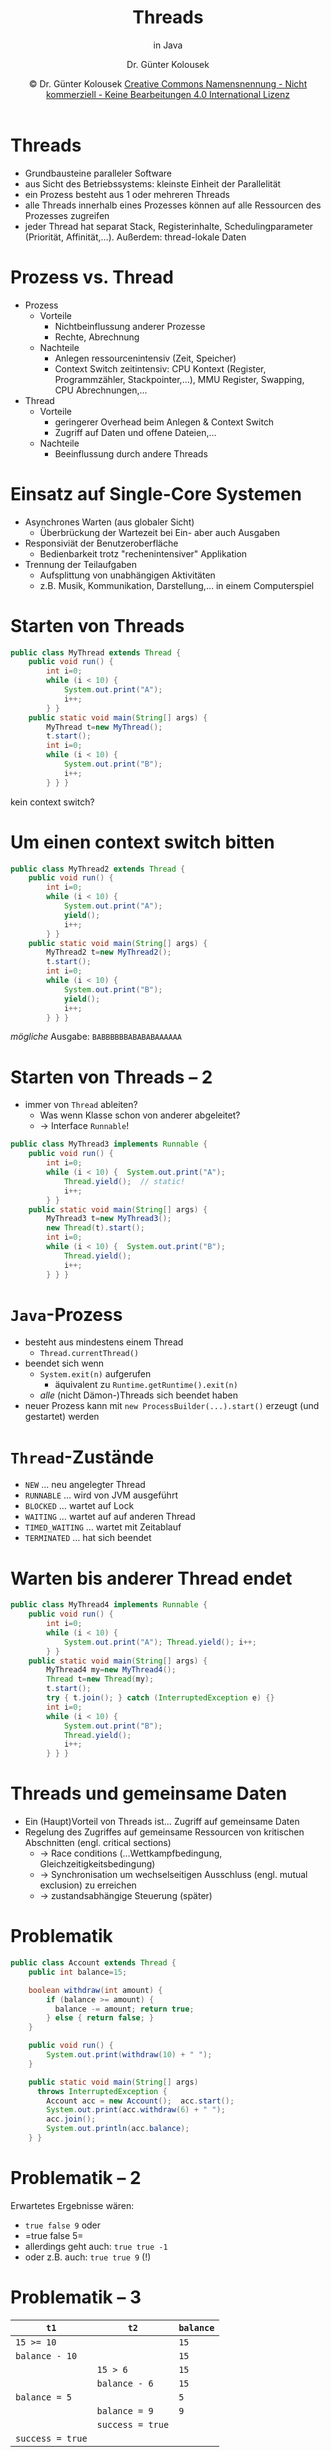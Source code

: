 #+TITLE: Threads
#+subtitle: in Java
#+AUTHOR: Dr. Günter Kolousek
#+DATE: \copy Dr. Günter Kolousek \hspace{12ex} [[http://creativecommons.org/licenses/by-nc-nd/4.0/][Creative Commons Namensnennung - Nicht kommerziell - Keine Bearbeitungen 4.0 International Lizenz]]

#+OPTIONS: H:1 toc:nil
#+LATEX_CLASS: beamer
#+LATEX_CLASS_OPTIONS: [presentation]
#+BEAMER_THEME: Execushares
#+COLUMNS: %45ITEM %10BEAMER_ENV(Env) %10BEAMER_ACT(Act) %4BEAMER_COL(Col) %8BEAMER_OPT(Opt)

#+LATEX_HEADER:\usepackage{pgfpages}
# +LATEX_HEADER:\pgfpagesuselayout{2 on 1}[a4paper,border shrink=5mm]u
# +LATEX: \mode<handout>{\setbeamercolor{background canvas}{bg=black!5}}
#+LATEX_HEADER:\usepackage{xspace}
#+LATEX: \newcommand{\cpp}{C++\xspace}

#+LATEX_HEADER: \newcommand{\N}{\ensuremath{\mathbb{N}}\xspace}
#+LATEX_HEADER: \newcommand{\R}{\ensuremath{\mathbb{R}}\xspace}
#+LATEX_HEADER: \newcommand{\Z}{\ensuremath{\mathbb{Z}}\xspace}
#+LATEX_HEADER: \newcommand{\Q}{\ensuremath{\mathbb{Q}}\xspace}
# +LATEX_HEADER: \renewcommand{\C}{\ensuremath{\mathbb{C}}\xspace}
#+LATEX_HEADER: \renewcommand{\P}{\ensuremath{\mathcal{P}}\xspace}
#+LATEX_HEADER: \newcommand{\sneg}[1]{\ensuremath{\overline{#1}}\xspace}
#+LATEX_HEADER: \renewcommand{\mod}{\mbox{ mod }}

#+LATEX_HEADER: \newcommand{\eps}{\ensuremath{\varepsilon}\xspace}
# +LATEX_HEADER: \newcommand{\sub}[1]{\textsubscript{#1}}
# +LATEX_HEADER: \newcommand{\super}[1]{\textsuperscript{#1}}
#+LATEX_HEADER: \newcommand{\union}{\ensuremath{\cup}}

#+LATEX_HEADER: \newcommand{\sseq}{\ensuremath{\subseteq}\xspace}

#+LATEX_HEADER: \usepackage{textcomp}
#+LATEX_HEADER: \usepackage{ucs}
#+LaTeX_HEADER: \usepackage{float}

# +LaTeX_HEADER: \shorthandoff{"}

#+LATEX_HEADER: \newcommand{\imp}{\ensuremath{\rightarrow}\xspace}
#+LATEX_HEADER: \newcommand{\ar}{\ensuremath{\rightarrow}\xspace}
#+LATEX_HEADER: \newcommand{\bicond}{\ensuremath{\leftrightarrow}\xspace}
#+LATEX_HEADER: \newcommand{\biimp}{\ensuremath{\leftrightarrow}\xspace}
#+LATEX_HEADER: \newcommand{\conj}{\ensuremath{\wedge}\xspace}
#+LATEX_HEADER: \newcommand{\disj}{\ensuremath{\vee}\xspace}
#+LATEX_HEADER: \newcommand{\anti}{\ensuremath{\underline{\vee}}\xspace}
#+LATEX_HEADER: \newcommand{\lnegx}{\ensuremath{\neg}\xspace}
#+LATEX_HEADER: \newcommand{\lequiv}{\ensuremath{\Leftrightarrow}\xspace}
#+LATEX_HEADER: \newcommand{\limp}{\ensuremath{\Rightarrow}\xspace}
#+LATEX_HEADER: \newcommand{\aR}{\ensuremath{\Rightarrow}\xspace}
#+LATEX_HEADER: \newcommand{\lto}{\ensuremath{\leadsto}\xspace}

#+LATEX_HEADER: \renewcommand{\neg}{\ensuremath{\lnot}\xspace}

#+LATEX_HEADER: \newcommand{\eset}{\ensuremath{\emptyset}\xspace}

* Threads
- Grundbausteine paralleler Software
- aus Sicht des Betriebssystems: kleinste Einheit der Parallelität
- ein Prozess besteht aus 1 oder mehreren Threads
- alle Threads innerhalb eines Prozesses können auf alle
  Ressourcen des Prozesses zugreifen
- jeder Thread hat separat Stack, Registerinhalte, Schedulingparameter
  (Priorität, Affinität,...). Außerdem: thread-lokale Daten

* Prozess vs. Thread
- Prozess
  - Vorteile
    - Nichtbeinflussung anderer Prozesse
    - Rechte, Abrechnung
  - Nachteile
    - Anlegen ressourcenintensiv (Zeit, Speicher)
    - Context Switch zeitintensiv: CPU Kontext (Register, Programmzähler,
      Stackpointer,...), MMU Register, Swapping, CPU Abrechnungen,...
- Thread
  - Vorteile
    - geringerer Overhead beim Anlegen & Context Switch
    - Zugriff auf Daten und offene Dateien,...
  - Nachteile
    - Beeinflussung durch andere Threads

* Einsatz auf Single-Core Systemen
- Asynchrones Warten (aus globaler Sicht)
  - Überbrückung der Wartezeit bei Ein- aber auch Ausgaben
- Responsiviät der Benutzeroberfläche
  - Bedienbarkeit trotz "rechenintensiver" Applikation
- Trennung der Teilaufgaben
  - Aufsplittung von unabhängigen Aktivitäten
  - z.B. Musik, Kommunikation, Darstellung,... in einem Computerspiel

* Starten von Threads
\vspace{1em}
\footnotesize
#+header: :exports both :results output :tangle src/MyThread.java :classname MyThread
#+begin_src java
public class MyThread extends Thread {
    public void run() {
        int i=0;
        while (i < 10) {
            System.out.print("A");
            i++;
        } }
    public static void main(String[] args) {
        MyThread t=new MyThread();
        t.start();
        int i=0;
        while (i < 10) {
            System.out.print("B");
            i++;
        } } }
#+end_src

#+RESULTS:
: BBBBBBBBBBAAAAAAAAAA
\pause
\vspace{-0.5em}
kein context switch?

* Um einen context switch bitten
\vspace{1em}
\footnotesize
#+header: :exports code :results output :tangle src/MyThread2.java :classname MyThread2
#+begin_src java
public class MyThread2 extends Thread {
    public void run() {
        int i=0;
        while (i < 10) {
            System.out.print("A");
            yield();
            i++;
        } }
    public static void main(String[] args) {
        MyThread2 t=new MyThread2();
        t.start();
        int i=0;
        while (i < 10) {
            System.out.print("B");
            yield();
            i++;
        } } }
#+end_src

/mögliche/ Ausgabe: =BABBBBBBABABABAAAAAA=

* Starten von Threads -- 2
\vspace{1em}
- immer von =Thread= ableiten?
  - Was wenn Klasse schon von anderer abgeleitet?
  - \to Interface =Runnable=!
\footnotesize
#+header: :exports code :results output :tangle src/MyThread3.java :classname MyThread3
#+begin_src java
public class MyThread3 implements Runnable {
    public void run() {
        int i=0;
        while (i < 10) {  System.out.print("A");
            Thread.yield();  // static!
            i++;
        } }
    public static void main(String[] args) {
        MyThread3 t=new MyThread3();
        new Thread(t).start();
        int i=0;
        while (i < 10) {  System.out.print("B");
            Thread.yield();
            i++;
        } } }
#+end_src

* =Java=-Prozess
- besteht aus mindestens einem Thread
  - =Thread.currentThread()=
- beendet sich wenn
  - =System.exit(n)= aufgerufen
    - äquivalent zu =Runtime.getRuntime().exit(n)=
  - /alle/ (nicht Dämon-)Threads sich beendet haben
- neuer Prozess kann mit =new ProcessBuilder(...).start()=
  erzeugt (und gestartet) werden

* =Thread=-Zustände
- =NEW= ... neu angelegter Thread
- =RUNNABLE= ... wird von JVM ausgeführt
- =BLOCKED= ... wartet auf Lock
- =WAITING= ... wartet auf auf anderen Thread
- =TIMED_WAITING= ... wartet mit Zeitablauf
- =TERMINATED= ... hat sich beendet

* Warten bis anderer Thread endet
\vspace{1em}
\footnotesize
#+header: :exports both :results output :tangle src/MyThread4.java :classname MyThread4
#+begin_src java
public class MyThread4 implements Runnable {
    public void run() {
        int i=0;
        while (i < 10) {
            System.out.print("A"); Thread.yield(); i++;
        } }
    public static void main(String[] args) {
        MyThread4 my=new MyThread4();
        Thread t=new Thread(my);
        t.start();
        try { t.join(); } catch (InterruptedException e) {}
        int i=0;
        while (i < 10) {
            System.out.print("B");
            Thread.yield();
            i++;
        } } }
#+end_src

#+RESULTS:
: AAAAAAAAAABBBBBBBBBB

* Threads und gemeinsame Daten
- Ein (Haupt)Vorteil von Threads ist...\newline \pause Zugriff auf gemeinsame Daten\pause
- Regelung des Zugriffes auf gemeinsame Ressourcen von kritischen Abschnitten (engl. critical sections)\pause
  - \to Race conditions (...Wettkampfbedingung, Gleichzeitigkeitsbedingung)
  - \to Synchronisation um wechselseitigen Ausschluss (engl. mutual exclusion)
    zu erreichen
  - \to zustandsabhängige Steuerung (später)

* Problematik
\vspace{1em}
\footnotesize
#+header: :exports code :results none :tangle src/Account.java :classname Account
#+begin_src java
public class Account extends Thread {
    public int balance=15;

    boolean withdraw(int amount) {
        if (balance >= amount) {
          balance -= amount; return true;
        } else { return false; }
    }

    public void run() {
        System.out.print(withdraw(10) + " ");
    }

    public static void main(String[] args)
      throws InterruptedException {
        Account acc = new Account();  acc.start();
        System.out.print(acc.withdraw(6) + " ");
        acc.join();
        System.out.println(acc.balance);
    } }
#+end_src

* Problematik -- 2
Erwartetes Ergebnisse wären:
- =true false 9= oder
- =true false 5=\pause
- allerdings geht auch: =true true -1= \pause
- oder z.B. auch: =true true 9= (!)

* Problematik -- 3
| =t1=             | =t2=             | =balance= |
|----------------+----------------+---------|
| ~15 >= 10~       |                | =15=      |
| ~balance - 10~   |                | =15=      |
|                | ~15 > 6~         | =15=      |
|                | ~balance - 6~    | =15=      |
| ~balance = 5~    |                | =5=       |
|                | ~balance = 9~    | =9=       |
|                | ~success = true~ |         |
| ~success = true~ |                |         |

* Lösung
\vspace{1em}
\footnotesize
#+header: :exports code :results none :tangle src/SafeAccount.java :classname SafeAccount
#+begin_src java
public class SafeAccount extends Thread {
    public int balance=15;

    synchronized boolean withdraw(int amount) {
        if (balance >= amount) {
          balance -= amount; return true;
        } else { return false; } }

    public void run() {
        System.out.print(withdraw(10) + " "); }

    public static void main(String[] args)
      throws InterruptedException {
        SafeAccount acc = new SafeAccount();  acc.start();
        System.out.print(acc.withdraw(6) + " ");
        synchronized (acc) {
            System.out.println(acc.balance); } }
        }
        acc.join();
        System.out.println(acc.balance); } }
#+end_src


* Race Conditions
- Arten
  - Write/Write\pause
  - Read/Write\pause
  - Read/Read\pause\hspace{2em} *nein!*
- Mehrere Threads greifen zumindest schreibend auf gemeinsame Ressource zu

* Race Conditions -- 2
- Write/Write\newline
  mind. 2 Threads schreiben
  #+begin_src java
  void double() {
      x = x * 2;  // write
  }

  void halve() {
      x = x / 2;  // write
  }
  #+end_src

* Race Conditions -- 3
- Read/Write\newline
  ein Thread liest, einer schreibt
  #+begin_src java
  void calc_sides(double r, double phi) {
      a = r * Math.sin(phi);  // write
      b = r * Math.cos(phi);
  }

  void calc_area() {
      A = (a * b) / 2;  // read
  }
  #+end_src

* Lösung
- Erreichung eines wechselseitigen Ausschlusses (engl. mutual exclusion)
- durch Synchronisation
- verschiedene Synchronisationsmechanismen existieren
- in Java wird hauptsächlich =synchronized= verwendet

* Begriffe
- Synchronisation
  #+begin_quote
  Synchronisation (griechisch: syn \equiv „zusammen“, chrónos \equiv „Zeit“)
  bezeichnet das zeitliche Aufeinander-Abstimmen von Vorgängen, Uhren und
  Zeitgebern. Synchronisation sorgt dafür, dass Vorgänge gleichzeitig (synchron)
  oder in einer bestimmten Reihenfolge ablaufen. \hfill Wikipedia
  #+end_quote

  \pause

  Synchronisation beschreibt ein Verfahren wie Prozesse oder Threads sich
  untereinander abstimmen, um Aktionen in einer bestimmten Reihenfolge
  auszuführen.

* Begriffe -- 2
- Betriebsmittel, Ressource (engl. resource): Speicher, Dateien, I/O Kanäle,
  Netzwerkverbindungen, Locks, Prozessor, Bildschirm, Drucker
- Kritischer Abschnitt (engl. critical section): Programmcode von dem auf
  gemeinsam genutzte Ressourcen zugegriffen wird
- Wechselseitiger Ausschluss (engl. mutual exclusion): Verfahren, das anderen
  Prozessen (oder Threads) den Zutritt in kritischen Abschnitt verwehrt,
  solange ein Prozess (oder Thread) sich in solch einem befindet.

* Deadlock
\footnotesize
#+header: :exports code :results output :tangle src/Deadlock.java :classname Deadlock
#+begin_src java
public class Deadlock extends Thread {
    Object r1=new Object();  Object r2=new Object();
    public void run() {
      synchronized (r1) {
        try { sleep(300); } catch (InterruptedException e) {}
        synchronized (r2) {}
      }
    }
    public static void main(String[] args) {
      Deadlock dl = new Deadlock();  dl.start();
      synchronized (dl.r2) {
        try { sleep(300); } catch (InterruptedException e) {}
        synchronized (dl.r1) {}
      }
      System.out.println("this smiley will not be shown: :-(");
    }
}
#+end_src
\normalsize
\pause
\to Lösung: Locken in gleicher Reihenfolge (geht aber nicht immer)!

* Deadlock -- 2
- Deadlock: Eine Situation in der eine Gruppe von Prozessen (Threads)
  für immer blockiert ist, weil jeder der Prozesse auf Ressourcen
  wartet, die von einem anderem Prozess in der Gruppe gehalten werden.

- Achtung: Deadlocks auch ohne Locks möglich, z.B.
  | =t1=         | =t2=         |
  |------------+------------|
  | ~t2.join();~ |            |
  |            | ~t1.join();~ |

* Deadlock -- 3
Notwendige Bedingungen, damit ein Deadlock entsteht (Coffman)
- Circular wait: Zwei oder mehr Prozesse bilden eine geschlossene
  Kette von Abhängigkeiten insoferne, dass ein Prozess auf die Ressource des
  nächsten Prozesses wartet.
- Hold and wait: Processe fordern neue Ressourcen an, obwohl sie
  den Zugriff auf andere Ressourcen behalten.
- Mutual exclusion: Der Zugriff auf die Ressourcen ist exklusiv
- No preemption: Ressourcen können Prozessen nicht entzogen
  werden.

* Verhinderung eines Deadlocks
... indem eine der Bedingungen nicht erfüllt ist!

- Circular wait: Ressourcen werden in gleicher Reihenfolge angeordnet
  und so vergeben (siehe oben).
- Hold and wait: Alle Ressourcen werden auf einmal zugeteilt (wenn frei)
  oder Ressourcen werden zugeteilt.
- Mutual exclusion: exklusiven Zugriff z.B. durch Spooling auflösen (z.B.
  Drucker)
- No preemption: Ressource wird Prozess entzogen und anderem Prozess
  zugeteilt.


* Producer/Consumer Problem
\vspace{1em}
- Situation
  - =Boss= befüllt =WorkQueue= mit =WorkPacket=-Objekten (task)
  - mehrere =Worker=-Instanzen holen sich jeweils ein =WorkPacket= aus der =WorkQueue=
  - Synchronisation notwendig und einfach mittels =synchronized= sicherzustellen,
    aber\pause
  - was ist wenn Queue voll und =Boss= kein weiteres =WorkPacket= in die Queue
    stellen kann?\pause
  - was ist wenn Queue leer und =Worker= sich kein neues =WorkPacket= aus der
    Queue holen kann?\pause
  - polling?\pause nein!
  - warten! \to Monitorkonzept
- \to Zustandsabhängige Steuerung (engl. condition synchronization)

* Monitorkonzept
\vspace{1em}
- Monitor ... (klassischerweise) Sammlung von Prozeduren und
  Datenstrukturen, die als Einheit gruppiert sind.
- Prozesse können Prozeduren eines Monitor aufrufen,
  - aber nicht auf die internen Datenstrukturen dieses Monitors zugreifen,
  - aber es können nicht zwei Prozesse gleichzeitig in einem Monitor aktiv sein!
- Bedingungsvariable (engl. condition variables) mit zwei Operationen WAIT und
  NOTIFY (auch SIGNAL genannt)
- Prozedur kann nicht fortgesetzt werden \to WAIT-Aufruf auf eine
  Bedingungsvariable \to Prozess wird blockiert, geht in 'sleep' und anderer
  Prozess kann Monitor betreten
- Prozedur kann NOTIFY auf Bedingungsvariable aufrufen \to anderer Prozess
  wird aufgeweckt und kann fortgesetzt werden wenn kein Prozess in Monitor!
  
* Monitore in Java
- jedes Objekt
  - kann als Monitor agieren
  - hat einen Lock (\to =synchronized=)
  - hat ein wait-set
- Zwei äquivalente Möglichkeiten von =synchronized=
  - =synchronized boolean withdraw(int amount) {...}=
  - =boolean withdraw(int amount) { synchronized (this) {...} }=
- Methoden =wait()= und =notifyAll= (in =java.lang.Object=)

* Monitore in Java -- 2
\vspace{1em}
- =wait= muss innerhalb eines =synchronized= stehen
  - aktueller Thread wird blockiert wird und in das wait set des Objektes eingetragen
  - der Lock für das Objekt wird freigegeben (damit andere Threads in den Monitor
    eintreten können)
  - es wird =InterruptedException= geworfen, wenn aktueller Thread unterbrochen
    wird (=interrupt()= aus =java.lang.Thread=)
  - es gibt auch =wait(long millisec)=
- =notifyAll= muss innerhalb eines =synchronized= stehen
  - alle Threads aus wait set werden aufgeweckt (d.h. in runnable Zustand)
  - jeder Thread stellt sich an, um den Lock zu bekommen
  - es gibt auch =notify()= die (einen beliebigen) Thread aus dem wait set aufweckt.

* =WorkQueue=
\vspace{1em}
#+begin_src java
class WorkQueue {
    LinkedList queue = new LinkedList ();
    public synchronized void put(Object o) {
        // was ist, wenn die Queue voll ist?
        queue.addLast(o);
        // wie werden die wartenden Worker
        // benachrichtigt?
    }
    
    public synchronized Object take() {
        // was ist, wenn die Queue leer ist?
        return queue.removeFirst();
        // wie wird ein eventuell wartener Boss
        // benachrichtigt?
    }
}
#+end_src

* WorkQueue -- 2
\vspace{1.5em}
#+begin_src java
class WorkQueue {
    LinkedList queue = new LinkedList ();
    public synchronized void put(Object o) {
        // was ist, wenn die Queue voll ist?
        queue.addLast(o);
        notifyAll();
    }
    
    public synchronized Object take() {
        while (queue.size() == 0) {  // while?
            wait();
        }
        return queue.removeFirst();
        // wie wird ein eventuell wartener Boss
        // benachrichtigt?
    }
}
#+end_src

* Vor- und Nachteile
\vspace{1.5em}
- Vorteile
  - in Sprache eingebaut
  - Lock wird immer freigegeben (auch wenn eine Exception auftritt)
- Nachteile
  - Es kann nicht festgestellt werden, ob ein Lock bereits vergeben
    ist.
  - Wenn ein Lock vergeben ist, dann blockiert jeder Versuch. Es gibt kein
    Time-out! Kein cancel!
  - Keine Differenzierung in lesende und schreibende Zugriffe. Keine
  - Zugriffskontrolle: jede Methode kann synchronized() für jedes Objekt
    ausführen. Es geht nicht, dass eine Methode a einen Lock eines Objektes
    erwirbt und eine Methode b diesen Lock wieder freigibt.
